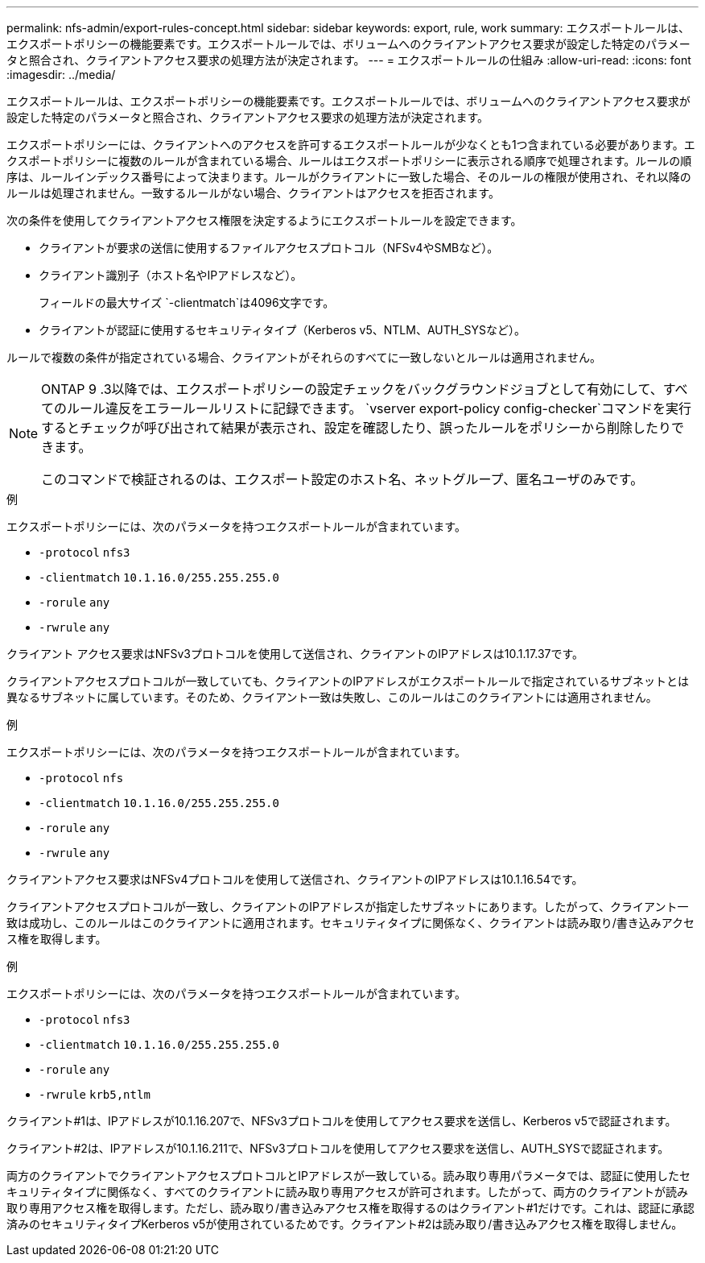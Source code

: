 ---
permalink: nfs-admin/export-rules-concept.html 
sidebar: sidebar 
keywords: export, rule, work 
summary: エクスポートルールは、エクスポートポリシーの機能要素です。エクスポートルールでは、ボリュームへのクライアントアクセス要求が設定した特定のパラメータと照合され、クライアントアクセス要求の処理方法が決定されます。 
---
= エクスポートルールの仕組み
:allow-uri-read: 
:icons: font
:imagesdir: ../media/


[role="lead"]
エクスポートルールは、エクスポートポリシーの機能要素です。エクスポートルールでは、ボリュームへのクライアントアクセス要求が設定した特定のパラメータと照合され、クライアントアクセス要求の処理方法が決定されます。

エクスポートポリシーには、クライアントへのアクセスを許可するエクスポートルールが少なくとも1つ含まれている必要があります。エクスポートポリシーに複数のルールが含まれている場合、ルールはエクスポートポリシーに表示される順序で処理されます。ルールの順序は、ルールインデックス番号によって決まります。ルールがクライアントに一致した場合、そのルールの権限が使用され、それ以降のルールは処理されません。一致するルールがない場合、クライアントはアクセスを拒否されます。

次の条件を使用してクライアントアクセス権限を決定するようにエクスポートルールを設定できます。

* クライアントが要求の送信に使用するファイルアクセスプロトコル（NFSv4やSMBなど）。
* クライアント識別子（ホスト名やIPアドレスなど）。
+
フィールドの最大サイズ `-clientmatch`は4096文字です。

* クライアントが認証に使用するセキュリティタイプ（Kerberos v5、NTLM、AUTH_SYSなど）。


ルールで複数の条件が指定されている場合、クライアントがそれらのすべてに一致しないとルールは適用されません。

[NOTE]
====
ONTAP 9 .3以降では、エクスポートポリシーの設定チェックをバックグラウンドジョブとして有効にして、すべてのルール違反をエラールールリストに記録できます。 `vserver export-policy config-checker`コマンドを実行するとチェックが呼び出されて結果が表示され、設定を確認したり、誤ったルールをポリシーから削除したりできます。

このコマンドで検証されるのは、エクスポート設定のホスト名、ネットグループ、匿名ユーザのみです。

====
.例
エクスポートポリシーには、次のパラメータを持つエクスポートルールが含まれています。

* `-protocol` `nfs3`
* `-clientmatch` `10.1.16.0/255.255.255.0`
* `-rorule` `any`
* `-rwrule` `any`


クライアント アクセス要求はNFSv3プロトコルを使用して送信され、クライアントのIPアドレスは10.1.17.37です。

クライアントアクセスプロトコルが一致していても、クライアントのIPアドレスがエクスポートルールで指定されているサブネットとは異なるサブネットに属しています。そのため、クライアント一致は失敗し、このルールはこのクライアントには適用されません。

.例
エクスポートポリシーには、次のパラメータを持つエクスポートルールが含まれています。

* `-protocol` `nfs`
* `-clientmatch` `10.1.16.0/255.255.255.0`
* `-rorule` `any`
* `-rwrule` `any`


クライアントアクセス要求はNFSv4プロトコルを使用して送信され、クライアントのIPアドレスは10.1.16.54です。

クライアントアクセスプロトコルが一致し、クライアントのIPアドレスが指定したサブネットにあります。したがって、クライアント一致は成功し、このルールはこのクライアントに適用されます。セキュリティタイプに関係なく、クライアントは読み取り/書き込みアクセス権を取得します。

.例
エクスポートポリシーには、次のパラメータを持つエクスポートルールが含まれています。

* `-protocol` `nfs3`
* `-clientmatch` `10.1.16.0/255.255.255.0`
* `-rorule` `any`
* `-rwrule` `krb5,ntlm`


クライアント#1は、IPアドレスが10.1.16.207で、NFSv3プロトコルを使用してアクセス要求を送信し、Kerberos v5で認証されます。

クライアント#2は、IPアドレスが10.1.16.211で、NFSv3プロトコルを使用してアクセス要求を送信し、AUTH_SYSで認証されます。

両方のクライアントでクライアントアクセスプロトコルとIPアドレスが一致している。読み取り専用パラメータでは、認証に使用したセキュリティタイプに関係なく、すべてのクライアントに読み取り専用アクセスが許可されます。したがって、両方のクライアントが読み取り専用アクセス権を取得します。ただし、読み取り/書き込みアクセス権を取得するのはクライアント#1だけです。これは、認証に承認済みのセキュリティタイプKerberos v5が使用されているためです。クライアント#2は読み取り/書き込みアクセス権を取得しません。
